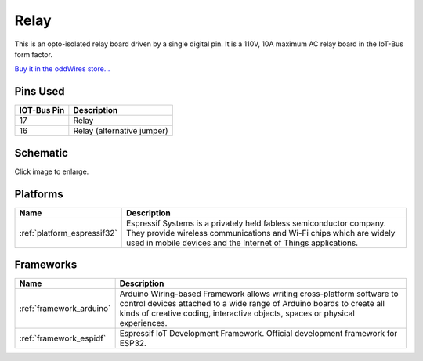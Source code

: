 .. _iot-bus-relay:

Relay
=====

.. image:: ../_static/iot-bus-relay.jpg
    :align: left
    :alt: Io
    :scale: 50%
    :target: ../_static/iot-bus-relay.jpg
.. raw:: html
  
    <p style="clear: both;">     

This is an opto-isolated relay board driven by a single digital pin.
It is a 110V, 10A maximum AC relay board in the IoT-Bus form factor.

`Buy it in the oddWires store... <http://www.oddwires.com/iot-bus-relay/>`__

Pins Used
---------

.. list-table::
  :header-rows:  1

  * - IOT-Bus Pin
    - Description
  * - 17 
    - Relay
  * - 16
    - Relay (alternative jumper)  

Schematic
---------

.. image:: ../_static/iot-bus-relay-v1.0-schematic.png
    :align: left
    :alt: IoT-Bus Io Schematic
    :scale: 12%
    :target: ../_static/iot-bus-relay-v1.0-schematic.png

Click image to enlarge.    

Platforms
---------
.. list-table::
    :header-rows:  1

    * - Name
      - Description

    * - :ref:`platform_espressif32`
      - Espressif Systems is a privately held fabless semiconductor company. They provide wireless communications and Wi-Fi chips which are widely used in mobile devices and the Internet of Things applications.

Frameworks
----------
.. list-table::
    :header-rows:  1

    * - Name
      - Description

    * - :ref:`framework_arduino`
      - Arduino Wiring-based Framework allows writing cross-platform software to control devices attached to a wide range of Arduino boards to create all kinds of creative coding, interactive objects, spaces or physical experiences.

    * - :ref:`framework_espidf`
      - Espressif IoT Development Framework. Official development framework for ESP32.

  